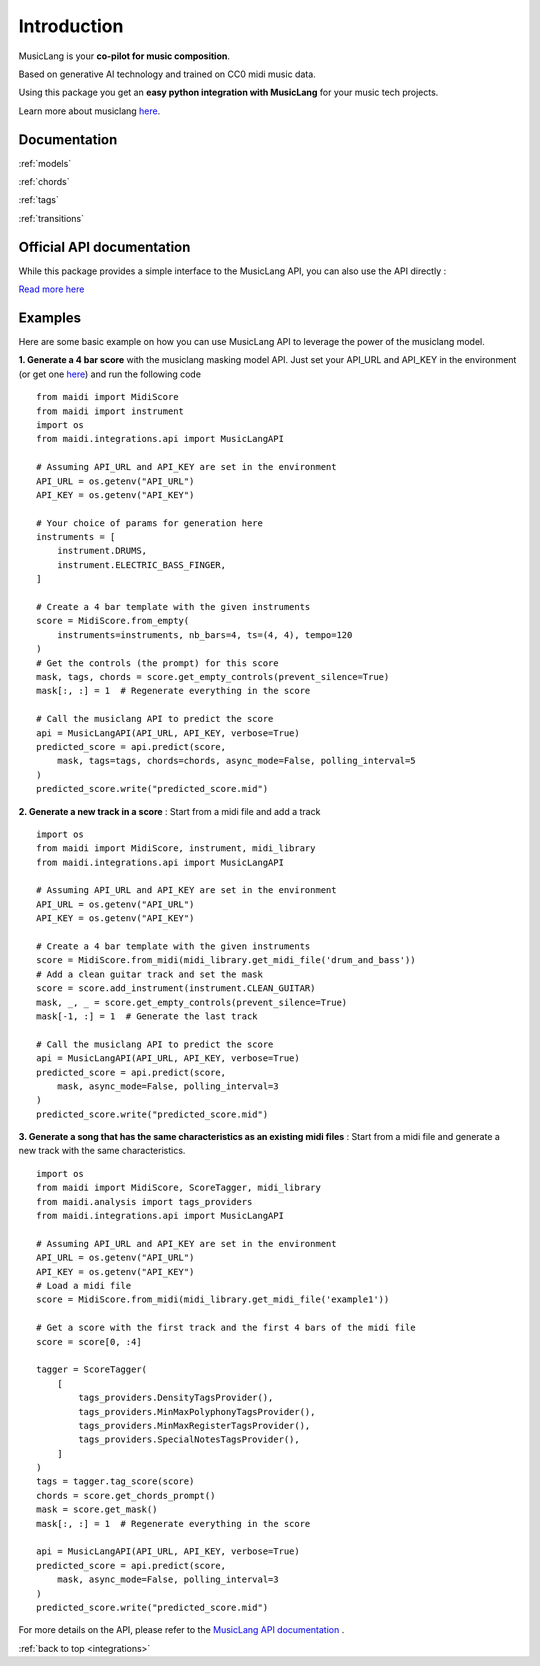 .. _general_usage:

Introduction
====================


MusicLang is your **co-pilot for music composition**.

Based on generative AI technology and trained on CC0 midi music data.

Using this package you get an **easy python integration with MusicLang** for your music tech projects.

Learn more about musiclang `here <https://www.musiclang.io>`_.


Documentation
--------------------------


:ref:`models`


:ref:`chords`


:ref:`tags`


:ref:`transitions`


Official API documentation
---------------------------

While this package provides a simple interface to the MusicLang API, you can also use the API directly :

`Read more here <http://api.musiclang.io/documentation>`_


Examples
----------


Here are some basic example on how you can use MusicLang API to leverage the power of the musiclang model.

**1. Generate a 4 bar score** with the musiclang masking model API.
Just set your API_URL and API_KEY in the environment (or get one `here <https://www.musiclang.io>`_) and run the following code ::

    from maidi import MidiScore
    from maidi import instrument
    import os
    from maidi.integrations.api import MusicLangAPI

    # Assuming API_URL and API_KEY are set in the environment
    API_URL = os.getenv("API_URL")
    API_KEY = os.getenv("API_KEY")

    # Your choice of params for generation here
    instruments = [
        instrument.DRUMS,
        instrument.ELECTRIC_BASS_FINGER,
    ]

    # Create a 4 bar template with the given instruments
    score = MidiScore.from_empty(
        instruments=instruments, nb_bars=4, ts=(4, 4), tempo=120
    )
    # Get the controls (the prompt) for this score
    mask, tags, chords = score.get_empty_controls(prevent_silence=True)
    mask[:, :] = 1  # Regenerate everything in the score

    # Call the musiclang API to predict the score
    api = MusicLangAPI(API_URL, API_KEY, verbose=True)
    predicted_score = api.predict(score,
        mask, tags=tags, chords=chords, async_mode=False, polling_interval=5
    )
    predicted_score.write("predicted_score.mid")


**2. Generate a new track in a score** : Start from a midi file and add a track ::


    import os
    from maidi import MidiScore, instrument, midi_library
    from maidi.integrations.api import MusicLangAPI

    # Assuming API_URL and API_KEY are set in the environment
    API_URL = os.getenv("API_URL")
    API_KEY = os.getenv("API_KEY")

    # Create a 4 bar template with the given instruments
    score = MidiScore.from_midi(midi_library.get_midi_file('drum_and_bass'))
    # Add a clean guitar track and set the mask
    score = score.add_instrument(instrument.CLEAN_GUITAR)
    mask, _, _ = score.get_empty_controls(prevent_silence=True)
    mask[-1, :] = 1  # Generate the last track

    # Call the musiclang API to predict the score
    api = MusicLangAPI(API_URL, API_KEY, verbose=True)
    predicted_score = api.predict(score,
        mask, async_mode=False, polling_interval=3
    )
    predicted_score.write("predicted_score.mid")


**3. Generate a song that has the same characteristics as an existing midi files** : Start from a midi file and generate a new track with the same characteristics. ::

    import os
    from maidi import MidiScore, ScoreTagger, midi_library
    from maidi.analysis import tags_providers
    from maidi.integrations.api import MusicLangAPI

    # Assuming API_URL and API_KEY are set in the environment
    API_URL = os.getenv("API_URL")
    API_KEY = os.getenv("API_KEY")
    # Load a midi file
    score = MidiScore.from_midi(midi_library.get_midi_file('example1'))

    # Get a score with the first track and the first 4 bars of the midi file
    score = score[0, :4]

    tagger = ScoreTagger(
        [
            tags_providers.DensityTagsProvider(),
            tags_providers.MinMaxPolyphonyTagsProvider(),
            tags_providers.MinMaxRegisterTagsProvider(),
            tags_providers.SpecialNotesTagsProvider(),
        ]
    )
    tags = tagger.tag_score(score)
    chords = score.get_chords_prompt()
    mask = score.get_mask()
    mask[:, :] = 1  # Regenerate everything in the score

    api = MusicLangAPI(API_URL, API_KEY, verbose=True)
    predicted_score = api.predict(score,
        mask, async_mode=False, polling_interval=3
    )
    predicted_score.write("predicted_score.mid")


For more details on the API, please refer to the `MusicLang API documentation <https://api.musiclang.io/documentation>`_ .

:ref:`back to top <integrations>`
